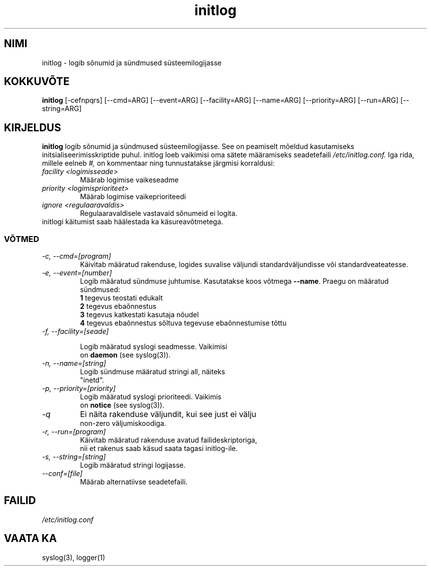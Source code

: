 .TH "initlog" "8" "Pühapäev, 24. jaanuar 1999" "" ""
.SH "NIMI"
initlog \- logib sõnumid ja sündmused süsteemilogijasse
.SH "KOKKUVÕTE"
.B initlog
[\-cefnpqrs] [\-\-cmd=ARG] [\-\-event=ARG] [\-\-facility=ARG]
[\-\-name=ARG] [\-\-priority=ARG] [\-\-run=ARG] [\-\-string=ARG]
.SH "KIRJELDUS"
\fBinitlog\fR logib sõnumid ja sündmused süsteemilogijasse.
See on peamiselt mõeldud kasutamiseks initsialiseerimisskriptide puhul. initlog
loeb vaikimisi oma sätete määramiseks seadetefaili
.I /etc/initlog.conf.
Iga rida, millele eelneb 
.I #,
on kommentaar ning tunnustatakse järgmisi korraldusi:
.TP 
.I facility <logimisseade>
Määrab logimise vaikeseadme
.TP 
.I priority <logimisprioriteet>
Määrab logimise vaikeprioriteedi
.TP 
.I ignore <regulaaravaldis>
Regulaaravaldisele vastavaid sõnumeid ei logita.
.TP 
initlogi käitumist saab häälestada ka käsureavõtmetega.

.SS VÕTMED
.TP 
.I "\-c, \-\-cmd=[program]"
Käivitab määratud rakenduse, logides suvalise väljundi
standardväljundisse või standardveateatesse.
.TP 
.I "\-e, \-\-event=[number]"
Logib määratud sündmuse juhtumise. Kasutatakse koos võtmega
\fB\-\-name\fR. Praegu on määratud sündmused:
.nf 
 \fB1\fR  tegevus teostati edukalt
 \fB2\fR  tegevus ebaõnnestus
 \fB3\fR  tegevus katkestati kasutaja nõudel
 \fB4\fR  tegevus ebaõnnestus sõltuva tegevuse ebaõnnestumise tõttu
.TP 
.I "\-f, \-\-facility=[seade]"

Logib määratud syslogi seadmesse. Vaikimisi
on \fBdaemon\fR (see syslog(3)).
.TP 
.I "\-n, \-\-name=[string]"
Logib sündmuse määratud stringi all, näiteks 
"inetd".
.TP 
.I "\-p, \-\-priority=[priority]"
Logib määratud syslogi prioriteedi. Vaikimis
on \fBnotice\fR (see syslog(3)).
.TP 
.I "\-q"
Ei näita rakenduse väljundit, kui see just ei välju
non\-zero väljumiskoodiga.
.TP 
.I "\-r, \-\-run=[program]"
Käivitab määratud rakenduse avatud failideskriptoriga,
nii et rakenus saab käsud saata tagasi initlog\-ile.
.TP 
.I "\-s, \-\-string=[string]"
Logib määratud stringi logijasse.
.TP 
.I "\-\-conf=[file]"
Määrab alternatiivse seadetefaili.
.SH "FAILID"
.I /etc/initlog.conf
.SH "VAATA KA"
syslog(3), logger(1)
